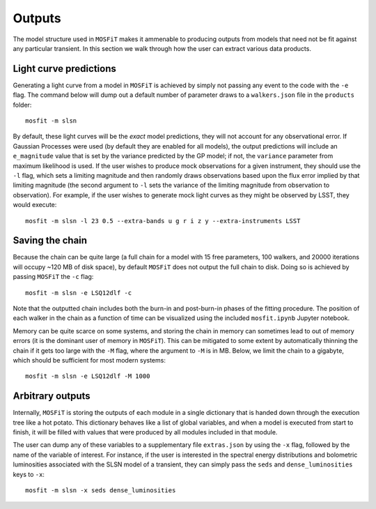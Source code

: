 .. _outputs:

=======
Outputs
=======

The model structure used in ``MOSFiT`` makes it ammenable to producing outputs from models that need not be fit against any particular transient. In this section we walk through how the user can extract various data products.

-----------------------
Light curve predictions
-----------------------

.. _light-curve

Generating a light curve from a model in ``MOSFiT`` is achieved by simply not passing any event to the code with the ``-e`` flag. The command below will dump out a default number of parameter draws to a ``walkers.json`` file in the ``products`` folder::

    mosfit -m slsn

By default, these light curves will be the *exact* model predictions, they will not account for any observational error. If Gaussian Processes were used (by default they are enabled for all models), the output predictions will include an ``e_magnitude`` value that is set by the variance predicted by the GP model; if not, the ``variance`` parameter from maximum likelihood is used. If the user wishes to produce mock observations for a given instrument, they should use the ``-l`` flag, which sets a limiting magnitude and then randomly draws observations based upon the flux error implied by that limiting magnitude (the second argument to ``-l`` sets the variance of the limiting magnitude from observation to observation). For example, if the user wishes to generate mock light curves as they might be observed by LSST, they would execute::

    mosfit -m slsn -l 23 0.5 --extra-bands u g r i z y --extra-instruments LSST

----------------
Saving the chain
----------------

.. _chain

Because the chain can be quite large (a full chain for a model with 15 free parameters, 100 walkers, and 20000 iterations will occupy ~120 MB of disk space), by default ``MOSFiT`` does not output the full chain to disk. Doing so is achieved by passing ``MOSFiT`` the ``-c`` flag::

    mosfit -m slsn -e LSQ12dlf -c

Note that the outputted chain includes both the burn-in and post-burn-in phases of the fitting procedure. The position of each walker in the chain as a function of time can be visualized using the included ``mosfit.ipynb`` Jupyter notebook.

Memory can be quite scarce on some systems, and storing the chain in memory can sometimes lead to out of memory errors (it is the dominant user of memory in ``MOSFiT``). This can be mitigated to some extent by automatically thinning the chain if it gets too large with the ``-M`` flag, where the argument to ``-M`` is in MB. Below, we limit the chain to a gigabyte, which should be sufficient for most modern systems::

    mosfit -m slsn -e LSQ12dlf -M 1000

-----------------
Arbitrary outputs
-----------------

.. _arbitrary

Internally, ``MOSFiT`` is storing the outputs of each module in a single dictionary that is handed down through the execution tree like a hot potato. This dictionary behaves like a list of global variables, and when a model is executed from start to finish, it will be filled with values that were produced by all modules included in that module.

The user can dump any of these variables to a supplementary file ``extras.json`` by using the ``-x`` flag, followed by the name of the variable of interest. For instance, if the user is interested in the spectral energy distributions and bolometric luminosities associated with the SLSN model of a transient, they can simply pass the ``seds`` and ``dense_luminosities`` keys to ``-x``::

    mosfit -m slsn -x seds dense_luminosities
